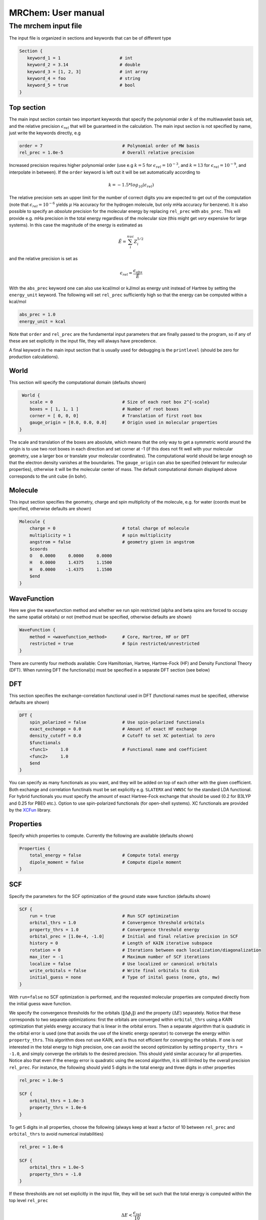 ===================
MRChem: User manual
===================

---------------------
The mrchem input file
---------------------

The input file is organized in sections and keywords that can be of different
type

.. code-block:: bash

     Section {
        keyword_1 = 1                       # int
        keyword_2 = 3.14                    # double
        keyword_3 = [1, 2, 3]               # int array
        keyword_4 = foo                     # string
        keyword_5 = true                    # bool
     }

Top section
-----------

The main input section contain two important keywords that specify the
polynomial order :math:`k` of the multiwavelet basis set, and the relative
precision :math:`\epsilon_{rel}` that will be guaranteed in the calculation.
The main input section is not specified by name, just write the keywords
directly, e.g

.. code-block:: bash

    order = 7                               # Polynomial order of MW basis
    rel_prec = 1.0e-5                       # Overall relative precision

Increased precision requires higher polynomial order (use e.g :math:`k = 5`
for :math:`\epsilon_{rel} = 10^{-3}`, and :math:`k = 13` for
:math:`\epsilon_{rel} = 10^{-9}`, and interpolate in between). If the ``order``
keyword is left out it will be set automatically according to

.. math:: k=-1.5*log_{10}(\epsilon_{rel})

The relative precision sets an upper limit for the number of correct digits
you are expected to get out of the computation (note that
:math:`\epsilon_{rel}=10^{-6}` yields :math:`\mu` Ha accuracy for the hydrogen
molecule, but only mHa accuracy for benzene). It is also possible to specify
an `absolute` precision for the molecular energy by replacing ``rel_prec``
with ``abs_prec``. This will provide e.g. mHa precision in the total energy
regardless of the molecular size (this might get `very` expensive for large
systems). In this case the magnitude of the energy is estimated as

.. math:: \tilde{E} = \sum_i^{nuc} Z_i^{5/2} 

and the relative precision is set as

.. math:: \epsilon_{rel} = \frac{\epsilon_{abs}}{\tilde{E}}

With the ``abs_prec`` keyword one can also use kcal/mol or kJ/mol as energy
unit instead of Hartree by setting the ``energy_unit`` keyword. The following
will set ``rel_prec`` sufficiently high so that the energy can be computed
within a kcal/mol

.. code-block:: bash

    abs_prec = 1.0
    energy_unit = kcal

Note that ``order`` and ``rel_prec`` are the fundamental input parameters that
are finally passed to the program, so if any of these are set explicitly in the
input file, they will always have precedence.

A final keyword in the main input section that is usually used for debugging is
the ``printlevel`` (should be zero for production calculations).

World
-----

This section will specify the computational domain (defaults shown)

.. code-block:: bash

     World {
        scale = 0                           # Size of each root box 2^{-scale}
        boxes = [ 1, 1, 1 ]                 # Number of root boxes
        corner = [ 0, 0, 0]                 # Translation of first root box
        gauge_origin = [0.0, 0.0, 0.0]      # Origin used in molecular properties
    }

The scale and translation of the boxes are absolute, which means that the only
way to get a symmetric world around the origin is to use two root boxes in each
direction and set corner at -1 (if this does not fit well with your molecular
geometry, use a larger box or translate your molecular coordinates). The
computational world should be large enough so
that the electron density vanishes at the boundaries. The ``gauge_origin`` can
also be specified (relevant for molecular properties), otherwise it will be the
molecular center of mass. The default computational domain displayed above
corresponds to the unit cube (in bohr).

Molecule
--------

This input section specifies the geometry, charge and spin multiplicity of the
molecule, e.g. for water (coords must be specified, otherwise
defaults are shown)

.. code-block:: bash

    Molecule {
        charge = 0                          # total charge of molecule
        multiplicity = 1                    # spin multiplicity
        angstrom = false                    # geometry given in angstrom
        $coords
        O   0.0000     0.0000     0.0000
        H   0.0000     1.4375     1.1500
        H   0.0000    -1.4375     1.1500
        $end
    }

WaveFunction
------------

Here we give the wavefunction method and whether we run spin restricted (alpha
and beta spins are forced to occupy the same spatial orbitals) or not (method
must be specified, otherwise defaults are shown) 

.. code-block:: bash

    WaveFunction {
        method = <wavefunction_method>      # Core, Hartree, HF or DFT
        restricted = true                   # Spin restricted/unrestricted
    }

There are currently four methods available: Core Hamiltonian, Hartree,
Hartree-Fock (HF) and Density Functional Theory (DFT). When running DFT the
functional(s) must be specified in a separate DFT section (see below)

DFT
---
 
This section specifies the exchange-correlation functional used in DFT
(functional names must be specified, otherwise defaults are shown)

.. code-block:: bash

    DFT {
        spin_polarized = false              # Use spin-polarized functionals
        exact_exchange = 0.0                # Amount of exact HF exchange
        density_cutoff = 0.0                # Cutoff to set XC potential to zero
        $functionals
        <func1>     1.0                     # Functional name and coefficient
        <func2>     1.0
        $end
    }

You can specify as many functionals as you want, and they will be added on top
of each other with the given coefficient. Both exchange and correlation
functinals must be set explicitly e.g. ``SLATERX`` and ``VWN5C`` for the
standard LDA functional. For hybrid functionals you must
specify the amount of exact Hartree-Fock exchange that should be used (0.2 for
B3LYP and 0.25 for PBE0 etc.). Option to use spin-polarized functionals (for
open-shell systems). XC functionals are provided by the `XCFun 
<https://github.com/dftlibs/xcfun>`_ library.

Properties
----------

Specify which properties to compute. Currently the following are available
(defaults shown)

.. code-block:: bash

    Properties {
        total_energy = false                # Compute total energy
        dipole_moment = false               # Compute dipole moment
    }

SCF
---

Specify the parameters for the SCF optimization of the ground state wave
function (defaults shown)

.. code-block:: bash

    SCF {
        run = true                          # Run SCF optimization
        orbital_thrs = 1.0                  # Convergence threshold orbitals
        property_thrs = 1.0                 # Convergence threshold energy
        orbital_prec = [1.0e-4, -1.0]       # Initial and final relative precision in SCF
        history = 0                         # Length of KAIN iterative subspace
        rotation = 0                        # Iterations between each localization/diagonalization
        max_iter = -1                       # Maximum number of SCF iterations
        localize = false                    # Use localized or canonical orbitals
        write_orbitals = false              # Write final orbitals to disk
        initial_guess = none                # Type of inital guess (none, gto, mw)
    }

With ``run=false`` no SCF optimization is performed, and the requested molecular
properties are computed directly from the initial guess wave function.

We specify the convergence thresholds for the orbitals
(:math:`\|\Delta \phi_i \|`) and the property (:math:`\Delta E`) separately.
Notice that these corresponds to two separate optimizations: first the orbitals
are converged within ``orbital_thrs`` using a KAIN optimization that yields
energy accuracy that is linear in the orbital errors. Then a separate algorithm
that is quadratic in the orbital error is used (one that avoids the use of the
kinetic energy operator) to converge the energy within ``property_thrs``. This
algorithm does not use KAIN, and is thus not efficient for converging the 
orbitals. If one is `not` interested in the total energy to high precision, one
can avoid the second optimization by setting ``property_thrs = -1.0``, and
simply converge the orbitals to the desired precision. This should yield similar
accuracy for all properties. Notice also that even if the energy error is
quadratic using the second algorithm, it is still limited by the overall
precision ``rel_prec``. For instance, the following should yield 5 digits in
the total energy and three digits in other properties

.. code-block:: bash

    rel_prec = 1.0e-5

    SCF {
        orbital_thrs = 1.0e-3
        property_thrs = 1.0e-6
    }

To get 5 digits in all properties, choose the following (always keep at least
a factor of 10 between ``rel_prec`` and ``orbital_thrs`` to avoid numerical
instabilities)

.. code-block:: bash

    rel_prec = 1.0e-6

    SCF {
        orbital_thrs = 1.0e-5
        property_thrs = -1.0
    }


If these thresholds are not set explicitly in the input file, they will be
set such that the total energy is computed within the top level ``rel_prec`` 

.. math:: \Delta E < \frac{\epsilon_{rel}}{10}
.. math:: \|\Delta \phi_i \| < \sqrt{\frac{\epsilon_{rel}}{10}}

The ``orbital_prec=[init,final]`` keyword controls the dynamic precision used
in the SCF iterations. To improve efficiency, the first iterations are done
with reduced precision, starting at ``init`` and gradually increased
to ``final``. The initial precision should not be set lower than
``init=1.0e-3``, and the final precision should not exceed the top level
``rel_prec``. Negative values sets them equal to ``rel_prec``. 

The ``history`` keyword sets the size of the iterative subspace that is used
in the KAIN accelerator for the orbital optimization.

The ``rotation`` and ``localize`` keywords says how often the Fock matrix
should be diagonalized/localized (for iterations in between, a Löwdin
orthonormalization using the overlap matrix :math:`S^{-1/2}` is used).
Option to use Foster-Boys localization or Fock matrix diagonalization in
these rotations. Note that the KAIN history is cleared every time this
rotation is employed to avoid mixing of orbtials in the history, so
``rotation=1`` effectively cancels the KAIN accelerator. The default
``rotation=0`` will localize/diagonalize the first two iterations and then
perform Löwdin orthonormalizations from that point on (this is usually the
way to go).

You also need to specify which ``initial_guess`` to use, "none" means starting
from hydrogen solutions (this requires no extra input, but is a quite poor
guess), "gto" means starting with a wave function from a converged calculation
using a small GTO basis set (basis and MO matrix input files must be provided)
and "mw" means starting from a previous MRChem calculation (compatible orbitals
must have been written to disk using the ``write_orbitals`` keyword).


